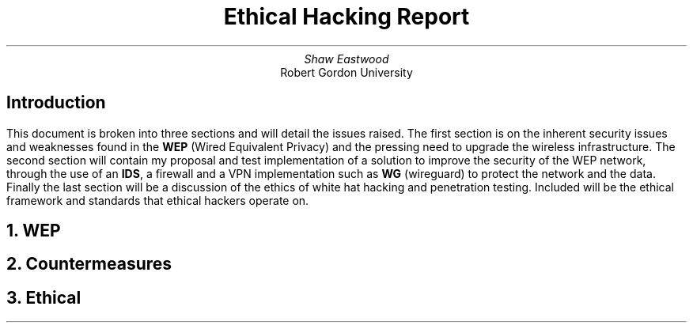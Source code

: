 .TL
Ethical Hacking Report
.AU
Shaw Eastwood
.AI
Robert Gordon University

.SH
Introduction
.PP
This document is broken into three sections and will detail the issues raised.
The first section is on the inherent security issues and weaknesses found in the
.B "WEP"
(Wired Equivalent Privacy) and the pressing need to upgrade the wireless infrastructure.
The second section will contain my proposal and test implementation of a solution to improve the security of the WEP network, through the use of an
.B "IDS" ,
a firewall and a VPN implementation such as
.B "WG"
(wireguard) to protect the network and the data.
Finally the last section will be a discussion of the ethics of white hat hacking and penetration testing.
Included will be the ethical framework and standards that ethical hackers operate on.

.NH
WEP

.NH
Countermeasures

.NH
Ethical
